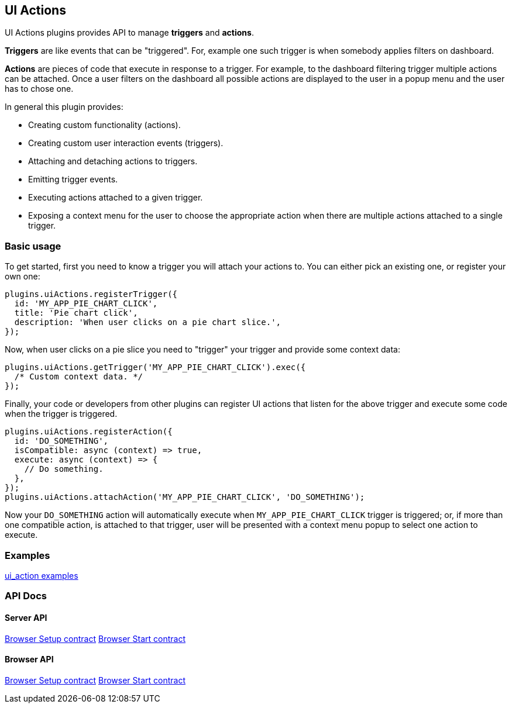 [[uiactions-plugin]]
== UI Actions

UI Actions plugins provides API to manage *triggers* and *actions*.

*Triggers* are like events that can be "triggered". For, example one such
trigger is when somebody applies filters on dashboard.

*Actions* are pieces of code that execute in response to a trigger. For example,
to the dashboard filtering trigger multiple actions can be attached. Once a user
filters on the dashboard all possible actions are displayed to the user in a
popup menu and the user has to chose one.

In general this plugin provides:

- Creating custom functionality (actions).
- Creating custom user interaction events (triggers).
- Attaching and detaching actions to triggers.
- Emitting trigger events.
- Executing actions attached to a given trigger.
- Exposing a context menu for the user to choose the appropriate action when there are multiple actions attached to a single trigger.

=== Basic usage

To get started, first you need to know a trigger you will attach your actions to.
You can either pick an existing one, or register your own one:

[source,typescript jsx]
----
plugins.uiActions.registerTrigger({
  id: 'MY_APP_PIE_CHART_CLICK',
  title: 'Pie chart click',
  description: 'When user clicks on a pie chart slice.',
});
----

Now, when user clicks on a pie slice you need to "trigger" your trigger and
provide some context data:

[source,typescript jsx]
----
plugins.uiActions.getTrigger('MY_APP_PIE_CHART_CLICK').exec({
  /* Custom context data. */
});
----

Finally, your code or developers from other plugins can register UI actions that
listen for the above trigger and execute some code when the trigger is triggered.

[source,typescript jsx]
----
plugins.uiActions.registerAction({
  id: 'DO_SOMETHING',
  isCompatible: async (context) => true,
  execute: async (context) => {
    // Do something.
  },
});
plugins.uiActions.attachAction('MY_APP_PIE_CHART_CLICK', 'DO_SOMETHING');
----

Now your `DO_SOMETHING` action will automatically execute when `MY_APP_PIE_CHART_CLICK`
trigger is triggered; or, if more than one compatible action, is attached to
that trigger, user will be presented with a context menu popup to select one
action to execute.

=== Examples

https://github.com/elastic/kibana/blob/master/examples/ui_action_examples/README.md[ui_action examples]

=== API Docs

==== Server API
https://github.com/elastic/kibana/blob/master/docs/development/plugins/ui_actions/server/kibana-plugin-plugins-ui_actions-server.uiactionssetup.md[Browser Setup contract]
https://github.com/elastic/kibana/blob/master/docs/development/plugins/ui_actions/server/kibana-plugin-plugins-ui_actions-server.uiactionsstart.md[Browser Start contract]

==== Browser API
https://github.com/elastic/kibana/blob/master/docs/development/plugins/ui_actions/public/kibana-plugin-plugins-ui_actions-public.uiactionssetup.md[Browser Setup contract]
https://github.com/elastic/kibana/blob/master/docs/development/plugins/ui_actions/public/kibana-plugin-plugins-ui_actions-public.uiactionsstart.md[Browser Start contract]

